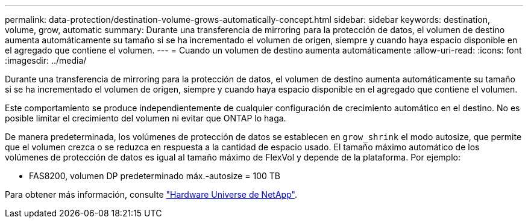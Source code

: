 ---
permalink: data-protection/destination-volume-grows-automatically-concept.html 
sidebar: sidebar 
keywords: destination, volume, grow, automatic 
summary: Durante una transferencia de mirroring para la protección de datos, el volumen de destino aumenta automáticamente su tamaño si se ha incrementado el volumen de origen, siempre y cuando haya espacio disponible en el agregado que contiene el volumen. 
---
= Cuando un volumen de destino aumenta automáticamente
:allow-uri-read: 
:icons: font
:imagesdir: ../media/


[role="lead"]
Durante una transferencia de mirroring para la protección de datos, el volumen de destino aumenta automáticamente su tamaño si se ha incrementado el volumen de origen, siempre y cuando haya espacio disponible en el agregado que contiene el volumen.

Este comportamiento se produce independientemente de cualquier configuración de crecimiento automático en el destino. No es posible limitar el crecimiento del volumen ni evitar que ONTAP lo haga.

De manera predeterminada, los volúmenes de protección de datos se establecen en `grow_shrink` el modo autosize, que permite que el volumen crezca o se reduzca en respuesta a la cantidad de espacio usado. El tamaño máximo automático de los volúmenes de protección de datos es igual al tamaño máximo de FlexVol y depende de la plataforma. Por ejemplo:

* FAS8200, volumen DP predeterminado máx.-autosize = 100 TB


Para obtener más información, consulte https://hwu.netapp.com/["Hardware Universe de NetApp"^].
